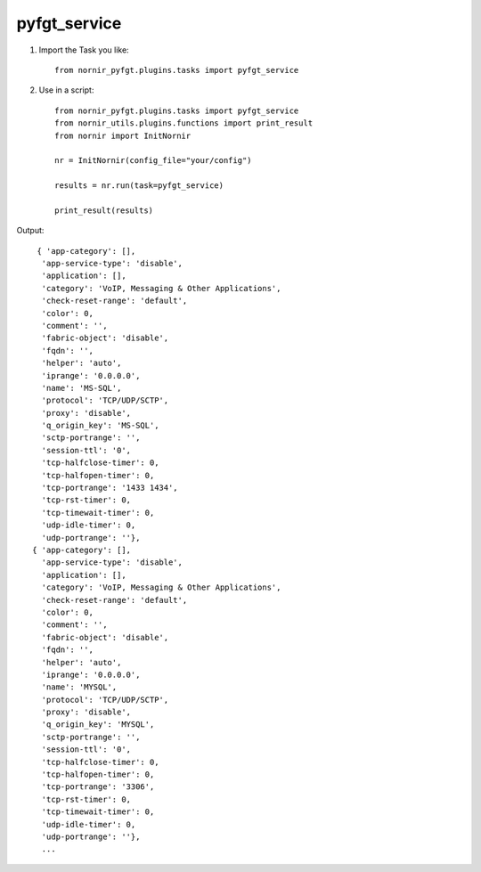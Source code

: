 pyfgt_service
==========

1) Import the Task you like::

    from nornir_pyfgt.plugins.tasks import pyfgt_service


2) Use in a script::

    from nornir_pyfgt.plugins.tasks import pyfgt_service
    from nornir_utils.plugins.functions import print_result
    from nornir import InitNornir

    nr = InitNornir(config_file="your/config")

    results = nr.run(task=pyfgt_service)

    print_result(results)

Output::
    
   { 'app-category': [],
    'app-service-type': 'disable',
    'application': [],
    'category': 'VoIP, Messaging & Other Applications',
    'check-reset-range': 'default',
    'color': 0,
    'comment': '',
    'fabric-object': 'disable',
    'fqdn': '',
    'helper': 'auto',
    'iprange': '0.0.0.0',
    'name': 'MS-SQL',
    'protocol': 'TCP/UDP/SCTP',
    'proxy': 'disable',
    'q_origin_key': 'MS-SQL',
    'sctp-portrange': '',
    'session-ttl': '0',
    'tcp-halfclose-timer': 0,
    'tcp-halfopen-timer': 0,
    'tcp-portrange': '1433 1434',
    'tcp-rst-timer': 0,
    'tcp-timewait-timer': 0,
    'udp-idle-timer': 0,
    'udp-portrange': ''},
  { 'app-category': [],
    'app-service-type': 'disable',
    'application': [],
    'category': 'VoIP, Messaging & Other Applications',
    'check-reset-range': 'default',
    'color': 0,
    'comment': '',
    'fabric-object': 'disable',
    'fqdn': '',
    'helper': 'auto',
    'iprange': '0.0.0.0',
    'name': 'MYSQL',
    'protocol': 'TCP/UDP/SCTP',
    'proxy': 'disable',
    'q_origin_key': 'MYSQL',
    'sctp-portrange': '',
    'session-ttl': '0',
    'tcp-halfclose-timer': 0,
    'tcp-halfopen-timer': 0,
    'tcp-portrange': '3306',
    'tcp-rst-timer': 0,
    'tcp-timewait-timer': 0,
    'udp-idle-timer': 0,
    'udp-portrange': ''},
    ...